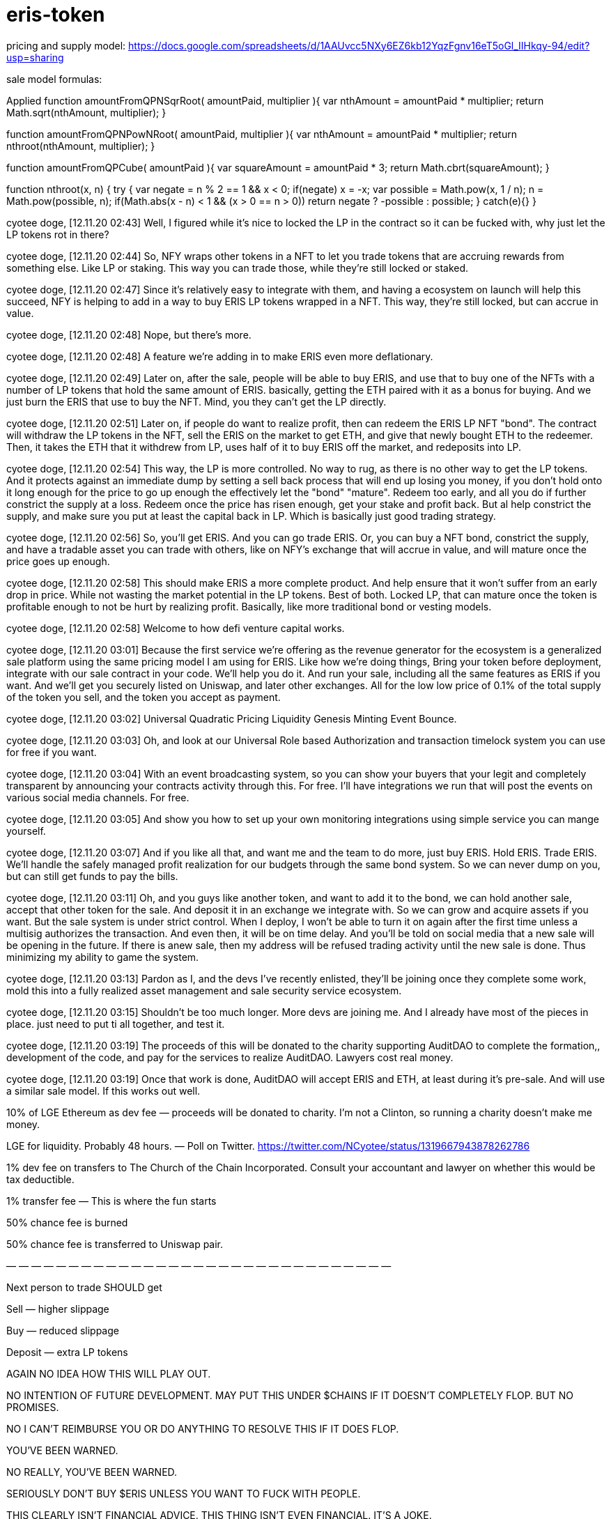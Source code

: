 = eris-token

pricing and supply model:
https://docs.google.com/spreadsheets/d/1AAUvcc5NXy6EZ6kb12YqzFgnv16eT5oGl_IIHkqy-94/edit?usp=sharing

sale model formulas:

Applied 
function amountFromQPNSqrRoot( amountPaid, multiplier ){
  var nthAmount = amountPaid * multiplier;
  return Math.sqrt(nthAmount, multiplier);
}

function amountFromQPNPowNRoot( amountPaid, multiplier ){
  var nthAmount = amountPaid * multiplier;
  return nthroot(nthAmount, multiplier);
}

function amountFromQPCube( amountPaid ){
  var squareAmount = amountPaid * 3;
  return Math.cbrt(squareAmount);
}

function nthroot(x, n) {
  try {
    var negate = n % 2 == 1 && x < 0;
    if(negate)
      x = -x;
    var possible = Math.pow(x, 1 / n);
    n = Math.pow(possible, n);
    if(Math.abs(x - n) < 1 && (x > 0 == n > 0))
      return negate ? -possible : possible;
  } catch(e){}
}

cyotee doge, [12.11.20 02:43]
Well, I figured while it's nice to locked the LP in the contract so it can be fucked with, why just let the LP tokens rot in there?

cyotee doge, [12.11.20 02:44]
So, NFY wraps other tokens in a NFT to let you trade tokens that are accruing rewards from something else. Like LP or staking. This way you can trade those, while they're still locked or staked.

cyotee doge, [12.11.20 02:47]
Since it's relatively easy to integrate with them, and having a ecosystem on launch will help this succeed, NFY is helping to add in a way to buy ERIS LP tokens wrapped in a NFT. This way, they're still locked, but can accrue in value.

cyotee doge, [12.11.20 02:48]
Nope, but there's more.

cyotee doge, [12.11.20 02:48]
A feature we're adding in to make ERIS even more deflationary.

cyotee doge, [12.11.20 02:49]
Later on, after the sale, people will be able to buy ERIS, and use that to buy one of the NFTs with a number of LP tokens that hold the same amount of ERIS. basically, getting the ETH paired with it as a bonus for buying. And we just burn the ERIS that use to buy the NFT. Mind, you they can't get the LP directly.

cyotee doge, [12.11.20 02:51]
Later on, if people do want to realize profit, then can redeem the ERIS LP NFT "bond". The contract will withdraw the LP tokens in the NFT, sell the ERIS on the market to get ETH, and give that newly bought ETH to the redeemer. Then, it takes the ETH that it withdrew from LP, uses half of it to buy ERIS off the market, and redeposits into LP.

cyotee doge, [12.11.20 02:54]
This way, the LP is more controlled. No way to rug, as there is no other way to get the LP tokens. And it protects against an immediate dump by setting a sell back process that will end up losing you money, if you don't hold onto it long enough for the price to go up enough the effectively let the "bond" "mature". Redeem too early, and all you do if further constrict the supply at a loss. Redeem once the price has risen enough, get your stake and  profit back. But al help constrict the supply, and make sure you put at least the capital back in LP. Which is basically just good trading strategy.

cyotee doge, [12.11.20 02:56]
So, you'll get ERIS. And you can go trade ERIS. Or, you can buy a NFT bond, constrict the supply, and have a tradable asset you can trade with others, like on NFY's exchange that will accrue in value, and will mature once the price goes up enough.

cyotee doge, [12.11.20 02:58]
This should make ERIS a more complete product. And help ensure that it won't suffer from an early drop in price. While not wasting the market potential in the LP tokens. Best of both. Locked LP, that can mature once the token is profitable enough to not be hurt by realizing profit. Basically, like more traditional bond or vesting models.

cyotee doge, [12.11.20 02:58]
Welcome to how defi venture capital works.

cyotee doge, [12.11.20 03:01]
Because the first service we're offering as the revenue generator for the ecosystem is a generalized sale platform using the same pricing model I am using for ERIS. Like how we're doing things, Bring your token before deployment, integrate with our sale contract in your code. We'll help you do it. And run your sale, including all the same features as ERIS if you want. And we'll get you securely listed on Uniswap, and later other exchanges. All for the low low price of 0.1% of the total supply of the token you sell, and the token you accept as payment.

cyotee doge, [12.11.20 03:02]
Universal Quadratic Pricing Liquidity Genesis Minting Event Bounce.

cyotee doge, [12.11.20 03:03]
Oh, and look at our Universal Role based Authorization and transaction timelock system you can use for free if you want.

cyotee doge, [12.11.20 03:04]
With an event broadcasting system, so you can show your buyers that your legit and completely transparent by announcing your contracts activity through this. For free. I'll have integrations we run that will post the events on various social media channels. For free.

cyotee doge, [12.11.20 03:05]
And show you how to set up your own monitoring integrations using simple service you can mange yourself.

cyotee doge, [12.11.20 03:07]
And if you like all that, and want me and the team to do more, just buy ERIS. Hold ERIS. Trade ERIS. We'll handle the safely managed profit realization for our budgets through the same bond system. So we can never dump on you, but can still get funds to pay the bills.

cyotee doge, [12.11.20 03:11]
Oh, and you guys like another token, and want to add it to the bond, we can hold another sale, accept that other token for the sale. And deposit it in an exchange we integrate with. So we can grow and acquire assets if you want. But the sale system is under strict control. When I deploy, I won't be able to turn it on again after the first time unless a multisig authorizes the transaction. And even then, it will be on time delay. And you'll be told on social media that a new sale will be opening in the future. If there is anew sale, then my address will be refused trading activity until the new sale is done. Thus minimizing my ability to game the system.

cyotee doge, [12.11.20 03:13]
Pardon as I, and the devs I've recently enlisted, they'll be joining once they complete some work, mold this into a fully realized asset management and sale security service ecosystem.

cyotee doge, [12.11.20 03:15]
Shouldn't be too much longer. More devs are joining me. And I already have most of the pieces in place. just need to put ti all together, and test it.

cyotee doge, [12.11.20 03:19]
The proceeds of this will be donated to the charity supporting AuditDAO to complete the formation,, development of the code, and pay for the services to realize AuditDAO. Lawyers cost real money.

cyotee doge, [12.11.20 03:19]
Once that work is done, AuditDAO will accept ERIS and ETH, at least during it's pre-sale. And will use a similar sale model. If this works out well.

10% of LGE Ethereum as dev fee — proceeds will be donated to charity.
I’m not a Clinton, so running a charity doesn’t make me money.

LGE for liquidity. Probably 48 hours. — Poll on Twitter.
https://twitter.com/NCyotee/status/1319667943878262786

1% dev fee on transfers to The Church of the Chain Incorporated. Consult your accountant and lawyer on whether this would be tax deductible.

1% transfer fee — This is where the fun starts

50% chance fee is burned

50% chance fee is transferred to Uniswap pair.

— — — — — — — — — — — — — — — — — — — — — — — — — — — — — — —

Next person to trade SHOULD get

Sell — higher slippage

Buy — reduced slippage

Deposit — extra LP tokens

AGAIN NO IDEA HOW THIS WILL PLAY OUT.

NO INTENTION OF FUTURE DEVELOPMENT. MAY PUT THIS UNDER $CHAINS IF IT DOESN’T COMPLETELY FLOP. BUT NO PROMISES.

NO I CAN’T REIMBURSE YOU OR DO ANYTHING TO RESOLVE THIS IF IT DOES FLOP.

YOU’VE BEEN WARNED.

NO REALLY, YOU’VE BEEN WARNED.

SERIOUSLY DON’T BUY $ERIS UNLESS YOU WANT TO FUCK WITH PEOPLE.

THIS CLEARLY ISN’T FINANCIAL ADVICE. THIS THING ISN’T EVEN FINANCIAL. IT’S A JOKE.

== environment installation
**********************************************************************************

npm init --yes

npm install -g solc truffle-flattener 

npm install --save-dev hardhat @nomiclabs/hardhat-waffle ethereum-waffle chai @nomiclabs/hardhat-ethers ethers mocha @nomiclabs/hardhat-truffle5 @nomiclabs/hardhat-web3 web3 @openzeppelin/test-helpers hardhat-gas-reporter nyc

npm install solidity-docgen buidler-source-descriptor

uxf diagrams created with UMLet using the below VSCode plugin.
https://marketplace.visualstudio.com/items?itemName=TheUMLetTeam.umlet

Original tool available here.
https://www.umlet.com/

***********************************************************************************************************************************************
npm install -g truffle \
    ganache-cli \
    mkdirp \
    solc \
    truffle-flattener \
    windows-build-tools \
    node-gyp \
    ethlint \
    truffle-security

truffle init

npm install --save-dev hardhat @nomiclabs/hardhat-waffle ethereum-waffle chai @nomiclabs/hardhat-ethers ethers mocha @nomiclabs/hardhat-truffle5 @nomiclabs/hardhat-web3 web3 @openzeppelin/test-helpers @nomiclabs/hardhat-ganache @nomiclabs/hardhat-solpp @nomiclabs/hardhat-solhint solidity-coverage hardhat-gas-reporter @openzeppelin/contracts-ethereum-package nyc @nomiclabs/hardhat-etherscan @nomiclabs/hardhat-solpp @uniswap/v2-periphery @openzeppelin/buidler-upgrades @openzeppelin/truffle-upgrades

npm install truffle-assertions @uniswap/v2-core @uniswap/lib @openzeppelin/contracts solidity-docgen buidler-source-descriptor solhint

pip3 install seqdiag

--------------------------------------------------------------------------------------------------------

= Environment Setup

npm install -g truffle ganache-cli mkdirp solc truffle-flattenerwindows-build-tools node-gyp

npm install --save-dev hardhat chai ethers mocha ethereum-waffle @nomiclabs/hardhat-ethers @nomiclabs/hardhat-waffle @nomiclabs/hardhat-truffle5 @nomiclabs/hardhat-web3 web3 @openzeppelin/test-helpers

npm install @uniswap/v2-core @uniswap/lib @openzeppelin/contracts truffle-assertions

--------------------------------------------------------------------------------------------------------

-------------------------------------------------------------------------------
npm install -gethlint solhint @mycrypto/ganache-toolbox

npm install @uniswap/v2-core @uniswap/lib @openzeppelin/contracts 


npm install --save-dev  mocha @nomiclabs/hardhat-etherscan solidity-coverage @nomiclabs/hardhat-truffle5 @nomiclabs/hardhat-web3 web3 @nomiclabs/hardhat-solhint @nomiclabs/hardhat-vyper @nomiclabs/hardhat-solpp @tenderly/hardhat-tenderly @nomiclabs/hardhat-docker solidity-coverage

yarn add --dev hardhat-abi-exporter

npm install ganache-time-traveler

npx hardhat --network ganache test

npm install -g --save-dev solc hardhat @nomiclabs/hardhat-waffle ethereum-waffle chai @nomiclabs/hardhat-ethers ethers ethlint solhint @uniswap/v2-core @nomiclabs/buidler @uniswap/lib @openzeppelin/contracts @nomiclabs/hardhat-ganache mocha @nomiclabs/hardhat-etherscan solidity-coverage @nomiclabs/hardhat-truffle5 @nomiclabs/hardhat-web3 web3

npm install -save-dev solc hardhat @nomiclabs/hardhat-waffle ethereum-waffle chai @nomiclabs/hardhat-ethers ethers ethlint solhint @uniswap/v2-core @nomiclabs/buidler @uniswap/lib @openzeppelin/contracts @nomiclabs/hardhat-ganache mocha @nomiclabs/hardhat-etherscan solidity-coverage @nomiclabs/hardhat-truffle5 @nomiclabs/hardhat-web3 web3